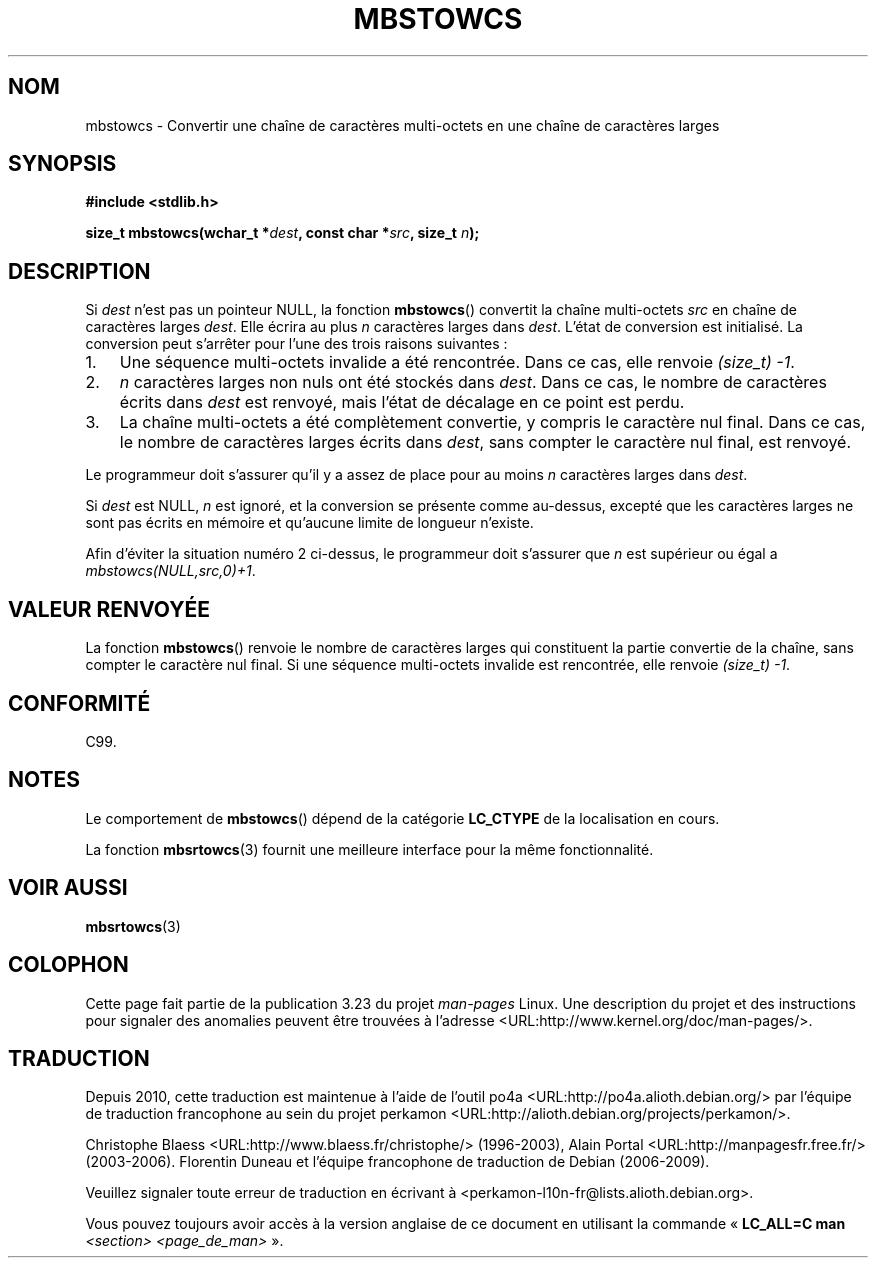 .\" Copyright (c) Bruno Haible <haible@clisp.cons.org>
.\"
.\" This is free documentation; you can redistribute it and/or
.\" modify it under the terms of the GNU General Public License as
.\" published by the Free Software Foundation; either version 2 of
.\" the License, or (at your option) any later version.
.\"
.\" References consulted:
.\"   GNU glibc-2 source code and manual
.\"   Dinkumware C library reference http://www.dinkumware.com/
.\"   OpenGroup's Single Unix specification http://www.UNIX-systems.org/online.html
.\"   ISO/IEC 9899:1999
.\"
.\"*******************************************************************
.\"
.\" This file was generated with po4a. Translate the source file.
.\"
.\"*******************************************************************
.TH MBSTOWCS 3 "25 juillet 1999" GNU "Manuel du programmeur Linux"
.SH NOM
mbstowcs \- Convertir une chaîne de caractères multi\-octets en une chaîne de
caractères larges
.SH SYNOPSIS
.nf
\fB#include <stdlib.h>\fP
.sp
\fBsize_t mbstowcs(wchar_t *\fP\fIdest\fP\fB, const char *\fP\fIsrc\fP\fB, size_t \fP\fIn\fP\fB);\fP
.fi
.SH DESCRIPTION
Si \fIdest\fP n'est pas un pointeur NULL, la fonction \fBmbstowcs\fP() convertit
la chaîne multi\-octets \fIsrc\fP en chaîne de caractères larges \fIdest\fP. Elle
écrira au plus \fIn\fP caractères larges dans \fIdest\fP. L'état de conversion est
initialisé. La conversion peut s'arrêter pour l'une des trois raisons
suivantes\ :
.IP 1. 3
Une séquence multi\-octets invalide a été rencontrée. Dans ce cas, elle
renvoie \fI(size_t)\ \-1\fP.
.IP 2.
\fIn\fP caractères larges non nuls ont été stockés dans \fIdest\fP. Dans ce cas,
le nombre de caractères écrits dans \fIdest\fP est renvoyé, mais l'état de
décalage en ce point est perdu.
.IP 3.
La chaîne multi\-octets a été complètement convertie, y compris le caractère
nul final. Dans ce cas, le nombre de caractères larges écrits dans \fIdest\fP,
sans compter le caractère nul final, est renvoyé.
.PP
Le programmeur doit s'assurer qu'il y a assez de place pour au moins \fIn\fP
caractères larges dans \fIdest\fP.
.PP
Si \fIdest\fP est NULL, \fIn\fP est ignoré, et la conversion se présente comme
au\-dessus, excepté que les caractères larges ne sont pas écrits en mémoire
et qu'aucune limite de longueur n'existe.
.PP
Afin d'éviter la situation numéro 2 ci\-dessus, le programmeur doit s'assurer
que \fIn\fP est supérieur ou égal a \fImbstowcs(NULL,src,0)+1\fP.
.SH "VALEUR RENVOYÉE"
La fonction \fBmbstowcs\fP() renvoie le nombre de caractères larges qui
constituent la partie convertie de la chaîne, sans compter le caractère nul
final. Si une séquence multi\-octets invalide est rencontrée, elle renvoie
\fI(size_t)\ \-1\fP.
.SH CONFORMITÉ
C99.
.SH NOTES
Le comportement de \fBmbstowcs\fP() dépend de la catégorie \fBLC_CTYPE\fP de la
localisation en cours.
.PP
La fonction \fBmbsrtowcs\fP(3) fournit une meilleure interface pour la même
fonctionnalité.
.SH "VOIR AUSSI"
\fBmbsrtowcs\fP(3)
.SH COLOPHON
Cette page fait partie de la publication 3.23 du projet \fIman\-pages\fP
Linux. Une description du projet et des instructions pour signaler des
anomalies peuvent être trouvées à l'adresse
<URL:http://www.kernel.org/doc/man\-pages/>.
.SH TRADUCTION
Depuis 2010, cette traduction est maintenue à l'aide de l'outil
po4a <URL:http://po4a.alioth.debian.org/> par l'équipe de
traduction francophone au sein du projet perkamon
<URL:http://alioth.debian.org/projects/perkamon/>.
.PP
Christophe Blaess <URL:http://www.blaess.fr/christophe/> (1996-2003),
Alain Portal <URL:http://manpagesfr.free.fr/> (2003-2006).
Florentin Duneau et l'équipe francophone de traduction de Debian\ (2006-2009).
.PP
Veuillez signaler toute erreur de traduction en écrivant à
<perkamon\-l10n\-fr@lists.alioth.debian.org>.
.PP
Vous pouvez toujours avoir accès à la version anglaise de ce document en
utilisant la commande
«\ \fBLC_ALL=C\ man\fR \fI<section>\fR\ \fI<page_de_man>\fR\ ».
